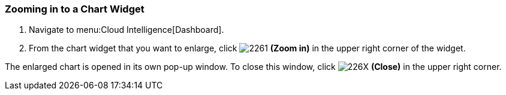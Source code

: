 [[_to_zoom_in_to_a_chart_widget]]
=== Zooming in to a Chart Widget

. Navigate to menu:Cloud Intelligence[Dashboard].
. From the chart widget that you want to enlarge, click  image:2261.png[] *(Zoom in)* in the upper right corner of the widget.

The enlarged chart is opened in its own pop-up window.
To close this window, click  image:226X.png[] *(Close)* in the upper right corner.


